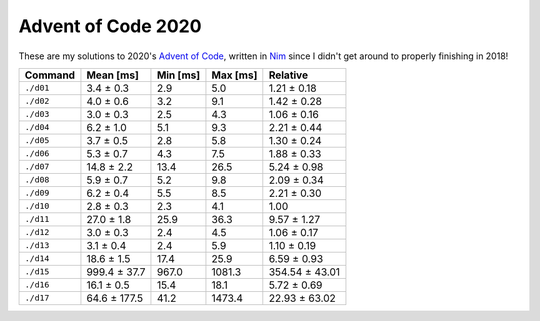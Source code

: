 Advent of Code 2020
===================

These are my solutions to 2020's `Advent of Code`_, written in `Nim`_ since I
didn't get around to properly finishing in 2018!

.. _Advent of Code: http://adventofcode.com/2020
.. _Nim: https://nim-lang.org/

========= ============ ======== ======== ==============
Command   Mean [ms]    Min [ms] Max [ms] Relative
========= ============ ======== ======== ==============
``./d01`` 3.4 ± 0.3    2.9      5.0      1.21 ± 0.18
``./d02`` 4.0 ± 0.6    3.2      9.1      1.42 ± 0.28
``./d03`` 3.0 ± 0.3    2.5      4.3      1.06 ± 0.16
``./d04`` 6.2 ± 1.0    5.1      9.3      2.21 ± 0.44
``./d05`` 3.7 ± 0.5    2.8      5.8      1.30 ± 0.24
``./d06`` 5.3 ± 0.7    4.3      7.5      1.88 ± 0.33
``./d07`` 14.8 ± 2.2   13.4     26.5     5.24 ± 0.98
``./d08`` 5.9 ± 0.7    5.2      9.8      2.09 ± 0.34
``./d09`` 6.2 ± 0.4    5.5      8.5      2.21 ± 0.30
``./d10`` 2.8 ± 0.3    2.3      4.1      1.00
``./d11`` 27.0 ± 1.8   25.9     36.3     9.57 ± 1.27
``./d12`` 3.0 ± 0.3    2.4      4.5      1.06 ± 0.17
``./d13`` 3.1 ± 0.4    2.4      5.9      1.10 ± 0.19
``./d14`` 18.6 ± 1.5   17.4     25.9     6.59 ± 0.93
``./d15`` 999.4 ± 37.7 967.0    1081.3   354.54 ± 43.01
``./d16`` 16.1 ± 0.5   15.4     18.1     5.72 ± 0.69
``./d17`` 64.6 ± 177.5 41.2     1473.4   22.93 ± 63.02
========= ============ ======== ======== ==============
